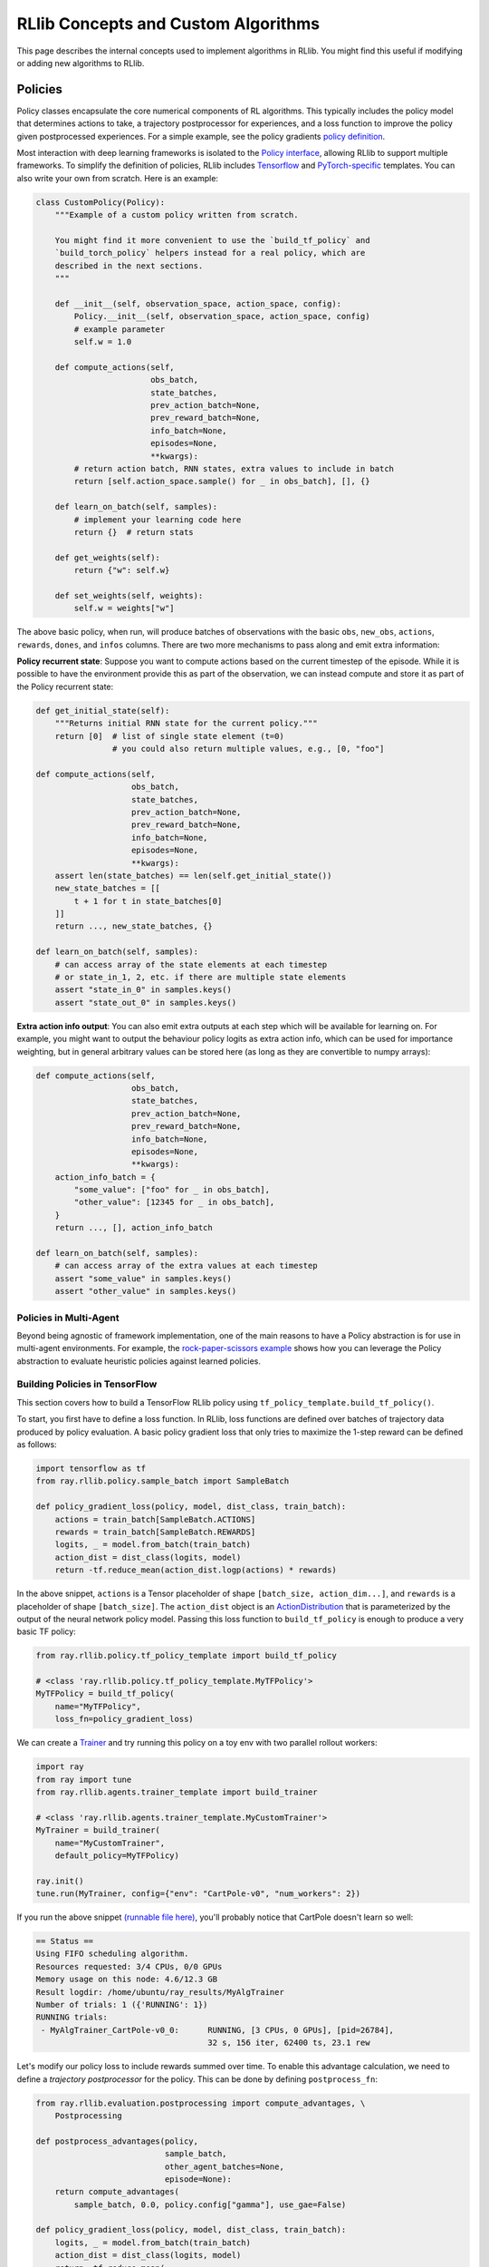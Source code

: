 RLlib Concepts and Custom Algorithms
====================================

This page describes the internal concepts used to implement algorithms in RLlib. You might find this useful if modifying or adding new algorithms to RLlib.

Policies
--------

Policy classes encapsulate the core numerical components of RL algorithms. This typically includes the policy model that determines actions to take, a trajectory postprocessor for experiences, and a loss function to improve the policy given postprocessed experiences. For a simple example, see the policy gradients `policy definition <https://github.com/ray-project/ray/blob/master/rllib/agents/pg/pg_policy.py>`__.

Most interaction with deep learning frameworks is isolated to the `Policy interface <https://github.com/ray-project/ray/blob/master/rllib/policy/policy.py>`__, allowing RLlib to support multiple frameworks. To simplify the definition of policies, RLlib includes `Tensorflow <#building-policies-in-tensorflow>`__ and `PyTorch-specific <#building-policies-in-pytorch>`__ templates. You can also write your own from scratch. Here is an example:

.. code-block:: python

    class CustomPolicy(Policy):
        """Example of a custom policy written from scratch.

        You might find it more convenient to use the `build_tf_policy` and
        `build_torch_policy` helpers instead for a real policy, which are
        described in the next sections.
        """

        def __init__(self, observation_space, action_space, config):
            Policy.__init__(self, observation_space, action_space, config)
            # example parameter
            self.w = 1.0

        def compute_actions(self,
                            obs_batch,
                            state_batches,
                            prev_action_batch=None,
                            prev_reward_batch=None,
                            info_batch=None,
                            episodes=None,
                            **kwargs):
            # return action batch, RNN states, extra values to include in batch
            return [self.action_space.sample() for _ in obs_batch], [], {}

        def learn_on_batch(self, samples):
            # implement your learning code here
            return {}  # return stats

        def get_weights(self):
            return {"w": self.w}

        def set_weights(self, weights):
            self.w = weights["w"]


The above basic policy, when run, will produce batches of observations with the basic ``obs``, ``new_obs``, ``actions``, ``rewards``, ``dones``, and ``infos`` columns. There are two more mechanisms to pass along and emit extra information:

**Policy recurrent state**: Suppose you want to compute actions based on the current timestep of the episode. While it is possible to have the environment provide this as part of the observation, we can instead compute and store it as part of the Policy recurrent state:

.. code-block:: python

    def get_initial_state(self):
        """Returns initial RNN state for the current policy."""
        return [0]  # list of single state element (t=0)
                    # you could also return multiple values, e.g., [0, "foo"]

    def compute_actions(self,
                        obs_batch,
                        state_batches,
                        prev_action_batch=None,
                        prev_reward_batch=None,
                        info_batch=None,
                        episodes=None,
                        **kwargs):
        assert len(state_batches) == len(self.get_initial_state())
        new_state_batches = [[
            t + 1 for t in state_batches[0]
        ]]
        return ..., new_state_batches, {}

    def learn_on_batch(self, samples):
        # can access array of the state elements at each timestep
        # or state_in_1, 2, etc. if there are multiple state elements
        assert "state_in_0" in samples.keys()
        assert "state_out_0" in samples.keys()


**Extra action info output**: You can also emit extra outputs at each step which will be available for learning on. For example, you might want to output the behaviour policy logits as extra action info, which can be used for importance weighting, but in general arbitrary values can be stored here (as long as they are convertible to numpy arrays):

.. code-block:: python

    def compute_actions(self,
                        obs_batch,
                        state_batches,
                        prev_action_batch=None,
                        prev_reward_batch=None,
                        info_batch=None,
                        episodes=None,
                        **kwargs):
        action_info_batch = {
            "some_value": ["foo" for _ in obs_batch],
            "other_value": [12345 for _ in obs_batch],
        }
        return ..., [], action_info_batch

    def learn_on_batch(self, samples):
        # can access array of the extra values at each timestep
        assert "some_value" in samples.keys()
        assert "other_value" in samples.keys()


Policies in Multi-Agent
~~~~~~~~~~~~~~~~~~~~~~~

Beyond being agnostic of framework implementation, one of the main reasons to have a Policy abstraction is for use in multi-agent environments. For example, the `rock-paper-scissors example <rllib-env.html#rock-paper-scissors-example>`__ shows how you can leverage the Policy abstraction to evaluate heuristic policies against learned policies.

Building Policies in TensorFlow
~~~~~~~~~~~~~~~~~~~~~~~~~~~~~~~

This section covers how to build a TensorFlow RLlib policy using ``tf_policy_template.build_tf_policy()``.

To start, you first have to define a loss function. In RLlib, loss functions are defined over batches of trajectory data produced by policy evaluation. A basic policy gradient loss that only tries to maximize the 1-step reward can be defined as follows:

.. code-block:: python

    import tensorflow as tf
    from ray.rllib.policy.sample_batch import SampleBatch

    def policy_gradient_loss(policy, model, dist_class, train_batch):
        actions = train_batch[SampleBatch.ACTIONS]
        rewards = train_batch[SampleBatch.REWARDS]
        logits, _ = model.from_batch(train_batch)
        action_dist = dist_class(logits, model)
        return -tf.reduce_mean(action_dist.logp(actions) * rewards)

In the above snippet, ``actions`` is a Tensor placeholder of shape ``[batch_size, action_dim...]``, and ``rewards`` is a placeholder of shape ``[batch_size]``. The ``action_dist`` object is an `ActionDistribution <rllib-package-ref.html#ray.rllib.models.ActionDistribution>`__ that is parameterized by the output of the neural network policy model. Passing this loss function to ``build_tf_policy`` is enough to produce a very basic TF policy:

.. code-block:: python

    from ray.rllib.policy.tf_policy_template import build_tf_policy

    # <class 'ray.rllib.policy.tf_policy_template.MyTFPolicy'>
    MyTFPolicy = build_tf_policy(
        name="MyTFPolicy",
        loss_fn=policy_gradient_loss)

We can create a `Trainer <#trainers>`__ and try running this policy on a toy env with two parallel rollout workers:

.. code-block:: python

    import ray
    from ray import tune
    from ray.rllib.agents.trainer_template import build_trainer

    # <class 'ray.rllib.agents.trainer_template.MyCustomTrainer'>
    MyTrainer = build_trainer(
        name="MyCustomTrainer",
        default_policy=MyTFPolicy)

    ray.init()
    tune.run(MyTrainer, config={"env": "CartPole-v0", "num_workers": 2})


If you run the above snippet `(runnable file here) <https://github.com/ray-project/ray/blob/master/rllib/examples/custom_tf_policy.py>`__, you'll probably notice that CartPole doesn't learn so well:

.. code-block:: bash

    == Status ==
    Using FIFO scheduling algorithm.
    Resources requested: 3/4 CPUs, 0/0 GPUs
    Memory usage on this node: 4.6/12.3 GB
    Result logdir: /home/ubuntu/ray_results/MyAlgTrainer
    Number of trials: 1 ({'RUNNING': 1})
    RUNNING trials:
     - MyAlgTrainer_CartPole-v0_0:	RUNNING, [3 CPUs, 0 GPUs], [pid=26784],
                                        32 s, 156 iter, 62400 ts, 23.1 rew

Let's modify our policy loss to include rewards summed over time. To enable this advantage calculation, we need to define a *trajectory postprocessor* for the policy. This can be done by defining ``postprocess_fn``:

.. code-block:: python

    from ray.rllib.evaluation.postprocessing import compute_advantages, \
        Postprocessing

    def postprocess_advantages(policy,
                               sample_batch,
                               other_agent_batches=None,
                               episode=None):
        return compute_advantages(
            sample_batch, 0.0, policy.config["gamma"], use_gae=False)

    def policy_gradient_loss(policy, model, dist_class, train_batch):
        logits, _ = model.from_batch(train_batch)
        action_dist = dist_class(logits, model)
        return -tf.reduce_mean(
            action_dist.logp(train_batch[SampleBatch.ACTIONS]) *
            train_batch[Postprocessing.ADVANTAGES])

    MyTFPolicy = build_tf_policy(
        name="MyTFPolicy",
        loss_fn=policy_gradient_loss,
        postprocess_fn=postprocess_advantages)

The ``postprocess_advantages()`` function above uses calls RLlib's ``compute_advantages`` function to compute advantages for each timestep. If you re-run the trainer with this improved policy, you'll find that it quickly achieves the max reward of 200.

You might be wondering how RLlib makes the advantages placeholder automatically available as ``train_batch[Postprocessing.ADVANTAGES]``. When building your policy, RLlib will create a "dummy" trajectory batch where all observations, actions, rewards, etc. are zeros. It then calls your ``postprocess_fn``, and generates TF placeholders based on the numpy shapes of the postprocessed batch. RLlib tracks which placeholders that ``loss_fn`` and ``stats_fn`` access, and then feeds the corresponding sample data into those placeholders during loss optimization. You can also access these placeholders via ``policy.get_placeholder(<name>)`` after loss initialization.

**Example 1: Proximal Policy Optimization**

In the above section you saw how to compose a simple policy gradient algorithm with RLlib. In this example, we'll dive into how PPO was built with RLlib and how you can modify it. First, check out the `PPO trainer definition <https://github.com/ray-project/ray/blob/master/rllib/agents/ppo/ppo.py>`__:

.. code-block:: python

    PPOTrainer = build_trainer(
        name="PPOTrainer",
        default_config=DEFAULT_CONFIG,
        default_policy=PPOTFPolicy,
        make_policy_optimizer=choose_policy_optimizer,
        validate_config=validate_config,
        after_optimizer_step=update_kl,
        before_train_step=warn_about_obs_filter,
        after_train_result=warn_about_bad_reward_scales)

Besides some boilerplate for defining the PPO configuration and some warnings, there are two important arguments to take note of here: ``make_policy_optimizer=choose_policy_optimizer``, and ``after_optimizer_step=update_kl``.

The ``choose_policy_optimizer`` function chooses which `Policy Optimizer <#policy-optimization>`__ to use for distributed training. You can think of these policy optimizers as coordinating the distributed workflow needed to improve the policy. Depending on the trainer config, PPO can switch between a simple synchronous optimizer, or a multi-GPU optimizer that implements minibatch SGD (the default):

.. code-block:: python

    def choose_policy_optimizer(workers, config):
        if config["simple_optimizer"]:
            return SyncSamplesOptimizer(
                workers,
                num_sgd_iter=config["num_sgd_iter"],
                train_batch_size=config["train_batch_size"])

        return LocalMultiGPUOptimizer(
            workers,
            sgd_batch_size=config["sgd_minibatch_size"],
            num_sgd_iter=config["num_sgd_iter"],
            num_gpus=config["num_gpus"],
            sample_batch_size=config["sample_batch_size"],
            num_envs_per_worker=config["num_envs_per_worker"],
            train_batch_size=config["train_batch_size"],
            standardize_fields=["advantages"],
            straggler_mitigation=config["straggler_mitigation"])

Suppose we want to customize PPO to use an asynchronous-gradient optimization strategy similar to A3C. To do that, we could define a new function that returns ``AsyncGradientsOptimizer`` and override the ``make_policy_optimizer`` component of ``PPOTrainer``.

.. code-block:: python

    from ray.rllib.agents.ppo import PPOTrainer
    from ray.rllib.optimizers import AsyncGradientsOptimizer

    def make_async_optimizer(workers, config):
        return AsyncGradientsOptimizer(workers, grads_per_step=100)

    CustomTrainer = PPOTrainer.with_updates(
        make_policy_optimizer=make_async_optimizer)


The ``with_updates`` method that we use here is also available for Torch and TF policies built from templates.

Now let's take a look at the ``update_kl`` function. This is used to adaptively adjust the KL penalty coefficient on the PPO loss, which bounds the policy change per training step. You'll notice the code handles both single and multi-agent cases (where there are be multiple policies each with different KL coeffs):

.. code-block:: python

    def update_kl(trainer, fetches):
        if "kl" in fetches:
            # single-agent
            trainer.workers.local_worker().for_policy(
                lambda pi: pi.update_kl(fetches["kl"]))
        else:

            def update(pi, pi_id):
                if pi_id in fetches:
                    pi.update_kl(fetches[pi_id]["kl"])
                else:
                    logger.debug("No data for {}, not updating kl".format(pi_id))

            # multi-agent
            trainer.workers.local_worker().foreach_trainable_policy(update)

The ``update_kl`` method on the policy is defined in `PPOTFPolicy <https://github.com/ray-project/ray/blob/master/rllib/agents/ppo/ppo_policy.py>`__ via the ``KLCoeffMixin``, along with several other advanced features. Let's look at each new feature used by the policy:

.. code-block:: python

    PPOTFPolicy = build_tf_policy(
        name="PPOTFPolicy",
        get_default_config=lambda: ray.rllib.agents.ppo.ppo.DEFAULT_CONFIG,
        loss_fn=ppo_surrogate_loss,
        stats_fn=kl_and_loss_stats,
        extra_action_fetches_fn=vf_preds_and_logits_fetches,
        postprocess_fn=postprocess_ppo_gae,
        gradients_fn=clip_gradients,
        before_loss_init=setup_mixins,
        mixins=[LearningRateSchedule, KLCoeffMixin, ValueNetworkMixin])

``stats_fn``: The stats function returns a dictionary of Tensors that will be reported with the training results. This also includes the ``kl`` metric which is used by the trainer to adjust the KL penalty. Note that many of the values below reference ``policy.loss_obj``, which is assigned by ``loss_fn`` (not shown here since the PPO loss is quite complex). RLlib will always call ``stats_fn`` after ``loss_fn``, so you can rely on using values saved by ``loss_fn`` as part of your statistics:

.. code-block:: python

    def kl_and_loss_stats(policy, train_batch):
        policy.explained_variance = explained_variance(
            train_batch[Postprocessing.VALUE_TARGETS], policy.model.value_function())

        stats_fetches = {
            "cur_kl_coeff": policy.kl_coeff,
            "cur_lr": tf.cast(policy.cur_lr, tf.float64),
            "total_loss": policy.loss_obj.loss,
            "policy_loss": policy.loss_obj.mean_policy_loss,
            "vf_loss": policy.loss_obj.mean_vf_loss,
            "vf_explained_var": policy.explained_variance,
            "kl": policy.loss_obj.mean_kl,
            "entropy": policy.loss_obj.mean_entropy,
        }

        return stats_fetches

``extra_actions_fetches_fn``: This function defines extra outputs that will be recorded when generating actions with the policy. For example, this enables saving the raw policy logits in the experience batch, which e.g. means it can be referenced in the PPO loss function via ``batch[BEHAVIOUR_LOGITS]``. Other values such as the current value prediction can also be emitted for debugging or optimization purposes:

.. code-block:: python

    def vf_preds_and_logits_fetches(policy):
        return {
            SampleBatch.VF_PREDS: policy.model.value_function(),
            BEHAVIOUR_LOGITS: policy.model.last_output(),
        }

``gradients_fn``: If defined, this function returns TF gradients for the loss function. You'd typically only want to override this to apply transformations such as gradient clipping:

.. code-block:: python

    def clip_gradients(policy, optimizer, loss):
        if policy.config["grad_clip"] is not None:
            grads = tf.gradients(loss, policy.model.trainable_variables())
            policy.grads, _ = tf.clip_by_global_norm(grads,
                                                     policy.config["grad_clip"])
            clipped_grads = list(zip(policy.grads, policy.model.trainable_variables()))
            return clipped_grads
        else:
            return optimizer.compute_gradients(
                loss, colocate_gradients_with_ops=True)

``mixins``: To add arbitrary stateful components, you can add mixin classes to the policy. Methods defined by these mixins will have higher priority than the base policy class, so you can use these to override methods (as in the case of ``LearningRateSchedule``), or define extra methods and attributes (e.g., ``KLCoeffMixin``, ``ValueNetworkMixin``). Like any other Python superclass, these should be initialized at some point, which is what the ``setup_mixins`` function does:

.. code-block:: python

    def setup_mixins(policy, obs_space, action_space, config):
        ValueNetworkMixin.__init__(policy, obs_space, action_space, config)
        KLCoeffMixin.__init__(policy, config)
        LearningRateSchedule.__init__(policy, config["lr"], config["lr_schedule"])

In PPO we run ``setup_mixins`` before the loss function is called (i.e., ``before_loss_init``), but other callbacks you can use include ``before_init`` and ``after_init``.

**Example 2: Deep Q Networks**

Let's look at how to implement a different family of policies, by looking at the `SimpleQ policy definition <https://github.com/ray-project/ray/blob/master/rllib/agents/dqn/simple_q_policy.py>`__:

.. code-block:: python

    SimpleQPolicy = build_tf_policy(
        name="SimpleQPolicy",
        get_default_config=lambda: ray.rllib.agents.dqn.dqn.DEFAULT_CONFIG,
        make_model=build_q_models,
        action_sampler_fn=build_action_sampler,
        loss_fn=build_q_losses,
        extra_action_feed_fn=exploration_setting_inputs,
        extra_action_fetches_fn=lambda policy: {"q_values": policy.q_values},
        extra_learn_fetches_fn=lambda policy: {"td_error": policy.td_error},
        before_init=setup_early_mixins,
        after_init=setup_late_mixins,
        obs_include_prev_action_reward=False,
        mixins=[
            ExplorationStateMixin,
            TargetNetworkMixin,
        ])

The biggest difference from the policy gradient policies you saw previously is that SimpleQPolicy defines its own ``make_model`` and ``action_sampler_fn``. This means that the policy builder will not internally create a model and action distribution, rather it will call ``build_q_models`` and ``build_action_sampler`` to get the output action tensors.

The model creation function actually creates two different models for DQN: the base Q network, and also a target network. It requires each model to be of type ``SimpleQModel``, which implements a ``get_q_values()`` method. The model catalog will raise an error if you try to use a custom ModelV2 model that isn't a subclass of SimpleQModel. Similarly, the full DQN policy requires models to subclass ``DistributionalQModel``, which implements ``get_q_value_distributions()`` and ``get_state_value()``:

.. code-block:: python

    def build_q_models(policy, obs_space, action_space, config):
        ...

        policy.q_model = ModelCatalog.get_model_v2(
            obs_space,
            action_space,
            num_outputs,
            config["model"],
            framework="tf",
            name=Q_SCOPE,
            model_interface=SimpleQModel,
            q_hiddens=config["hiddens"])

        policy.target_q_model = ModelCatalog.get_model_v2(
            obs_space,
            action_space,
            num_outputs,
            config["model"],
            framework="tf",
            name=Q_TARGET_SCOPE,
            model_interface=SimpleQModel,
            q_hiddens=config["hiddens"])

        return policy.q_model

The action sampler is straightforward, it just takes the q_model, runs a forward pass, and returns the argmax over the actions:

.. code-block:: python

    def build_action_sampler(policy, q_model, input_dict, obs_space, action_space,
                             config):
        # do max over Q values...
        ...
        return action, action_logp

The remainder of DQN is similar to other algorithms. Target updates are handled by a ``after_optimizer_step`` callback that periodically copies the weights of the Q network to the target.

Finally, note that you do not have to use ``build_tf_policy`` to define a TensorFlow policy. You can alternatively subclass ``Policy``, ``TFPolicy``, or ``DynamicTFPolicy`` as convenient.

Building Policies in TensorFlow Eager
~~~~~~~~~~~~~~~~~~~~~~~~~~~~~~~~~~~~~

Policies built with ``build_tf_policy`` (most of the reference algorithms are) can be run in eager mode by setting the ``"eager": True`` config option or using ``rllib train --eager``. This will tell RLlib to execute the model forward pass, action distribution, loss, and stats functions in eager mode.

Eager mode makes debugging much easier, since you can now use normal Python functions such as ``print()`` to inspect intermediate tensor values. However, it is slower than graph mode.

You can also selectively leverage eager operations within graph mode execution with `tf.py_function <https://www.tensorflow.org/api_docs/python/tf/py_function>`__. Here's an example of using eager ops embedded `within a loss function <https://github.com/ray-project/ray/blob/master/rllib/examples/eager_execution.py>`__.

Building Policies in PyTorch
~~~~~~~~~~~~~~~~~~~~~~~~~~~~

Defining a policy in PyTorch is quite similar to that for TensorFlow (and the process of defining a trainer given a Torch policy is exactly the same). Here's a simple example of a trivial torch policy `(runnable file here) <https://github.com/ray-project/ray/blob/master/rllib/examples/custom_torch_policy.py>`__:

.. code-block:: python

    from ray.rllib.policy.sample_batch import SampleBatch
    from ray.rllib.policy.torch_policy_template import build_torch_policy

    def policy_gradient_loss(policy, model, dist_class, train_batch):
        logits, _ = model.from_batch(train_batch)
        action_dist = dist_class(logits)
        log_probs = action_dist.logp(train_batch[SampleBatch.ACTIONS])
        return -train_batch[SampleBatch.REWARDS].dot(log_probs)

    # <class 'ray.rllib.policy.torch_policy_template.MyTorchPolicy'>
    MyTorchPolicy = build_torch_policy(
        name="MyTorchPolicy",
        loss_fn=policy_gradient_loss)

Now, building on the TF examples above, let's look at how the `A3C torch policy <https://github.com/ray-project/ray/blob/master/rllib/agents/a3c/a3c_torch_policy.py>`__ is defined:

.. code-block:: python

    A3CTorchPolicy = build_torch_policy(
        name="A3CTorchPolicy",
        get_default_config=lambda: ray.rllib.agents.a3c.a3c.DEFAULT_CONFIG,
        loss_fn=actor_critic_loss,
        stats_fn=loss_and_entropy_stats,
        postprocess_fn=add_advantages,
        extra_action_out_fn=model_value_predictions,
        extra_grad_process_fn=apply_grad_clipping,
        optimizer_fn=torch_optimizer,
        mixins=[ValueNetworkMixin])

``loss_fn``: Similar to the TF example, the actor critic loss is defined over ``batch``. We imperatively execute the forward pass by calling ``model()`` on the observations followed by ``dist_class()`` on the output logits. The output Tensors are saved as attributes of the policy object (e.g., ``policy.entropy = dist.entropy.mean()``), and we return the scalar loss:

.. code-block:: python

    def actor_critic_loss(policy, model, dist_class, train_batch):
        logits, _ = model.from_batch(train_batch)
        values = model.value_function()
        action_dist = dist_class(logits)
        log_probs = action_dist.logp(train_batch[SampleBatch.ACTIONS])
        policy.entropy = action_dist.entropy().mean()
        ...
        return overall_err

``stats_fn``: The stats function references ``entropy``, ``pi_err``, and ``value_err`` saved from the call to the loss function, similar in the PPO TF example:

.. code-block:: python

    def loss_and_entropy_stats(policy, train_batch):
        return {
            "policy_entropy": policy.entropy.item(),
            "policy_loss": policy.pi_err.item(),
            "vf_loss": policy.value_err.item(),
        }

``extra_action_out_fn``: We save value function predictions given model outputs. This makes the value function predictions of the model available in the trajectory as ``batch[SampleBatch.VF_PREDS]``:

.. code-block:: python

    def model_value_predictions(policy, input_dict, state_batches, model):
        return {SampleBatch.VF_PREDS: model.value_function().cpu().numpy()}

``postprocess_fn`` and ``mixins``: Similar to the PPO example, we need access to the value function during postprocessing (i.e., ``add_advantages`` below calls ``policy._value()``. The value function is exposed through a mixin class that defines the method:

.. code-block:: python

    def add_advantages(policy,
                       sample_batch,
                       other_agent_batches=None,
                       episode=None):
        completed = sample_batch[SampleBatch.DONES][-1]
        if completed:
            last_r = 0.0
        else:
            last_r = policy._value(sample_batch[SampleBatch.NEXT_OBS][-1])
        return compute_advantages(sample_batch, last_r, policy.config["gamma"],
                                  policy.config["lambda"])

    class ValueNetworkMixin(object):
        def _value(self, obs):
            with self.lock:
                obs = torch.from_numpy(obs).float().unsqueeze(0).to(self.device)
                _, _, vf, _ = self.model({"obs": obs}, [])
                return vf.detach().cpu().numpy().squeeze()

You can find the full policy definition in `a3c_torch_policy.py <https://github.com/ray-project/ray/blob/master/rllib/agents/a3c/a3c_torch_policy.py>`__.

In summary, the main differences between the PyTorch and TensorFlow policy builder functions is that the TF loss and stats functions are built symbolically when the policy is initialized, whereas for PyTorch (or TensorFlow Eager) these functions are called imperatively each time they are used.

Extending Existing Policies
~~~~~~~~~~~~~~~~~~~~~~~~~~~

You can use the ``with_updates`` method on Trainers and Policy objects built with ``make_*`` to create a copy of the object with some changes, for example:

.. code-block:: python

    from ray.rllib.agents.ppo import PPOTrainer
    from ray.rllib.agents.ppo.ppo_policy import PPOTFPolicy

    CustomPolicy = PPOTFPolicy.with_updates(
        name="MyCustomPPOTFPolicy",
        loss_fn=some_custom_loss_fn)

    CustomTrainer = PPOTrainer.with_updates(
        default_policy=CustomPolicy)

Policy Evaluation
-----------------

Given an environment and policy, policy evaluation produces `batches <https://github.com/ray-project/ray/blob/master/rllib/policy/sample_batch.py>`__ of experiences. This is your classic "environment interaction loop". Efficient policy evaluation can be burdensome to get right, especially when leveraging vectorization, RNNs, or when operating in a multi-agent environment. RLlib provides a `RolloutWorker <https://github.com/ray-project/ray/blob/master/rllib/evaluation/rollout_worker.py>`__ class that manages all of this, and this class is used in most RLlib algorithms.

You can use rollout workers standalone to produce batches of experiences. This can be done by calling ``worker.sample()`` on a worker instance, or ``worker.sample.remote()`` in parallel on worker instances created as Ray actors (see `WorkerSet <https://github.com/ray-project/ray/blob/master/rllib/evaluation/worker_set.py>`__).

Here is an example of creating a set of rollout workers and using them gather experiences in parallel. The trajectories are concatenated, the policy learns on the trajectory batch, and then we broadcast the policy weights to the workers for the next round of rollouts:

.. code-block:: python

    # Setup policy and rollout workers
    env = gym.make("CartPole-v0")
    policy = CustomPolicy(env.observation_space, env.action_space, {})
    workers = WorkerSet(
        policy=CustomPolicy,
        env_creator=lambda c: gym.make("CartPole-v0"),
        num_workers=10)

    while True:
        # Gather a batch of samples
        T1 = SampleBatch.concat_samples(
            ray.get([w.sample.remote() for w in workers.remote_workers()]))

        # Improve the policy using the T1 batch
        policy.learn_on_batch(T1)

        # Broadcast weights to the policy evaluation workers
        weights = ray.put({"default_policy": policy.get_weights()})
        for w in workers.remote_workers():
            w.set_weights.remote(weights)

Policy Optimization
-------------------

Similar to how a `gradient-descent optimizer <https://www.tensorflow.org/api_docs/python/tf/train/GradientDescentOptimizer>`__ can be used to improve a model, RLlib's `policy optimizers <https://github.com/ray-project/ray/tree/master/rllib/optimizers>`__ implement different strategies for improving a policy.

For example, in A3C you'd want to compute gradients asynchronously on different workers, and apply them to a central policy replica. This strategy is implemented by the `AsyncGradientsOptimizer <https://github.com/ray-project/ray/blob/master/rllib/optimizers/async_gradients_optimizer.py>`__. Another alternative is to gather experiences synchronously in parallel and optimize the model centrally, as in `SyncSamplesOptimizer <https://github.com/ray-project/ray/blob/master/rllib/optimizers/sync_samples_optimizer.py>`__. Policy optimizers abstract these strategies away into reusable modules.

This is how the example in the previous section looks when written using a policy optimizer:

.. code-block:: python

    # Same setup as before
    workers = WorkerSet(
        policy=CustomPolicy,
        env_creator=lambda c: gym.make("CartPole-v0"),
        num_workers=10)

    # this optimizer implements the IMPALA architecture
    optimizer = AsyncSamplesOptimizer(workers, train_batch_size=500)

    while True:
        optimizer.step()


Trainers
--------

Trainers are the boilerplate classes that put the above components together, making algorithms accessible via Python API and the command line. They manage algorithm configuration, setup of the rollout workers and optimizer, and collection of training metrics. Trainers also implement the `Trainable API <tune-usage.html#training-api>`__ for easy experiment management.

Example of three equivalent ways of interacting with the PPO trainer, all of which log results in ``~/ray_results``:

.. code-block:: python

    trainer = PPOTrainer(env="CartPole-v0", config={"train_batch_size": 4000})
    while True:
        print(trainer.train())

.. code-block:: bash

    rllib train --run=PPO --env=CartPole-v0 --config='{"train_batch_size": 4000}'

.. code-block:: python

    from ray import tune
    tune.run(PPOTrainer, config={"env": "CartPole-v0", "train_batch_size": 4000})
